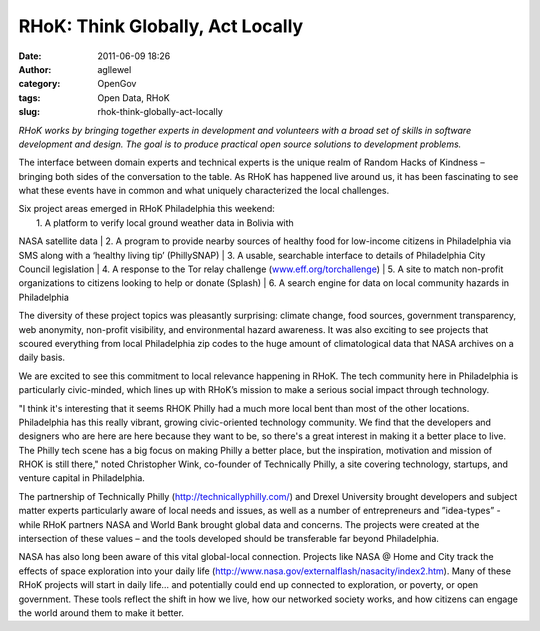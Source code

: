 RHoK: Think Globally, Act Locally
#################################
:date: 2011-06-09 18:26
:author: agllewel
:category: OpenGov
:tags: Open Data, RHoK
:slug: rhok-think-globally-act-locally

*RHoK works by bringing together experts in development and volunteers
with a broad set of skills in software development and design. The goal
is to produce practical open source solutions to development problems.*

The interface between domain experts and technical experts is the unique
realm of Random Hacks of Kindness – bringing both sides of the
conversation to the table. As RHoK has happened live around us, it has
been fascinating to see what these events have in common and what
uniquely characterized the local challenges.

| Six project areas emerged in RHoK Philadelphia this weekend:
|  1. A platform to verify local ground weather data in Bolivia with
NASA satellite data
|  2. A program to provide nearby sources of healthy food for low-income
citizens in Philadelphia via SMS along with a ‘healthy living tip’
(PhillySNAP)
|  3. A usable, searchable interface to details of Philadelphia City
Council legislation
|  4. A response to the Tor relay challenge
(`www.eff.org/torchallenge`_)
|  5. A site to match non-profit organizations to citizens looking to
help or donate (Splash)
|  6. A search engine for data on local community hazards in
Philadelphia

The diversity of these project topics was pleasantly surprising: climate
change, food sources, government transparency, web anonymity, non-profit
visibility, and environmental hazard awareness. It was also exciting to
see projects that scoured everything from local Philadelphia zip codes
to the huge amount of climatological data that NASA archives on a daily
basis.

We are excited to see this commitment to local relevance happening in
RHoK. The tech community here in Philadelphia is particularly
civic-minded, which lines up with RHoK’s mission to make a serious
social impact through technology.

"I think it's interesting that it seems RHOK Philly had a much more
local bent than most of the other locations. Philadelphia has this
really vibrant, growing civic-oriented technology community. We find
that the developers and designers who are here are here because they
want to be, so there's a great interest in making it a better place to
live. The Philly tech scene has a big focus on making Philly a better
place, but the inspiration, motivation and mission of RHOK is still
there," noted Christopher Wink, co-founder of Technically Philly, a site
covering technology, startups, and venture capital in Philadelphia.

The partnership of Technically Philly (http://technicallyphilly.com/)
and Drexel University brought developers and subject matter experts
particularly aware of local needs and issues, as well as a number of
entrepreneurs and ”idea-types” - while RHoK partners NASA and World Bank
brought global data and concerns. The projects were created at the
intersection of these values – and the tools developed should be
transferable far beyond Philadelphia.

NASA has also long been aware of this vital global-local connection.
Projects like NASA @ Home and City track the effects of space
exploration into your daily life
(http://www.nasa.gov/externalflash/nasacity/index2.htm). Many of these
RHoK projects will start in daily life… and potentially could end up
connected to exploration, or poverty, or open government. These tools
reflect the shift in how we live, how our networked society works, and
how citizens can engage the world around them to make it better.

.. _www.eff.org/torchallenge: http://www.eff.org/torchallenge
